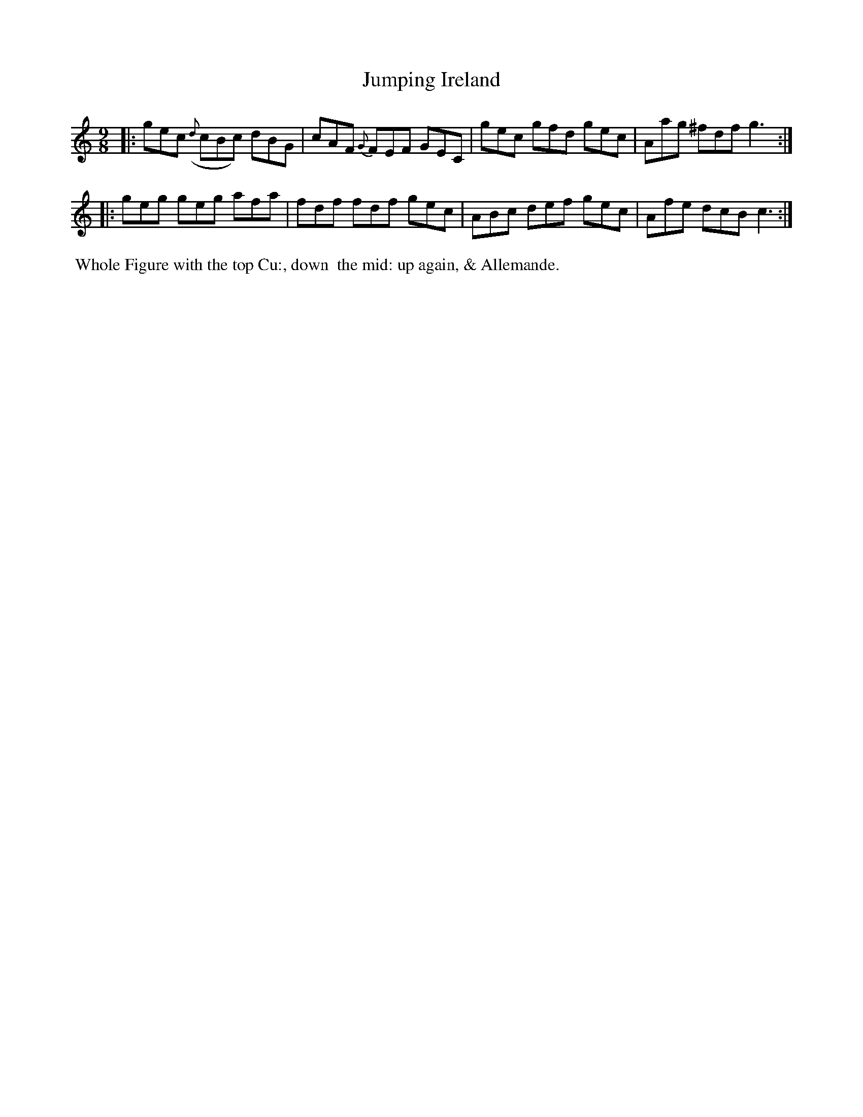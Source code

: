 X: 11
T: Jumping Ireland
%C: Mr. Gray
%R: slip-jig
B: Mr. Gray "24 Country Dances for the Year 1805" p.6 #1
S: http://folkopedia.efdss.org/images/9/92/ThompsGray_24_1805.PDF  2013-12-2
Z: 2013 John Chambers <jc:trillian.mit.edu>
M: 9/8
L: 1/8
K: C
|:\
gec ({d}cBc) dBG | cAF {G}FEF GEC |\
gec gfd gec | Aag ^fdf g3 :|
|:\
geg geg afa | fdf fdf gec |\
ABc def gec | Afe dcB c3 :|
% - - - - - - - - - - - - - - - - - - - - - - - - -
%%begintext align
%% Whole Figure with the top Cu:, down
%% the mid: up again, & Allemande.
%%endtext
